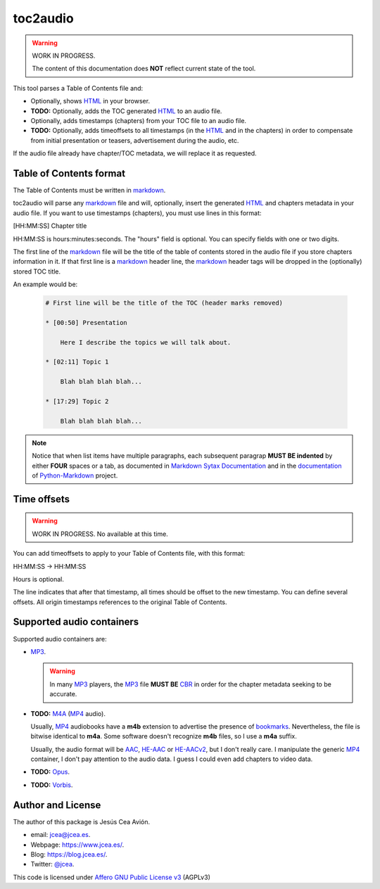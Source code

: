 toc2audio
=========

.. WE CAN NOT DO ".. include::" because it would be not valid for PYPI

.. _HTML: https://en.wikipedia.org/wiki/HTML
.. _markdown: https://en.wikipedia.org/wiki/Markdown

.. _MP3: https://en.wikipedia.org/wiki/MP3
.. _M4A: https://en.wikipedia.org/wiki/MPEG-4_Part_14
.. _MP4: https://en.wikipedia.org/wiki/Mp4
.. _Opus: https://en.wikipedia.org/wiki/Opus_(audio_format)
.. _Vorbis: https://en.wikipedia.org/wiki/Vorbis

.. _AAC: https://en.wikipedia.org/wiki/Advanced_Audio_Coding
.. _HE-AAC: https://es.wikipedia.org/wiki/HE-AAC
.. _HE-AACv2: https://es.wikipedia.org/wiki/HE-AAC#HE-AAC_v2

.. _CBR: https://en.wikipedia.org/wiki/Constant_bitrate

.. _bookmarks:
.. _bookmark: https://en.wikipedia.org/wiki/Bookmark

.. _Affero GNU Public License v3: https://www.gnu.org/licenses/agpl-3.0.en.html

.. warning::

   WORK IN PROGRESS.

   The content of this documentation does **NOT** reflect current
   state of the tool.

This tool parses a Table of Contents file and:

- Optionally, shows HTML_ in your browser.

- **TODO:** Optionally, adds the TOC generated HTML_ to an audio
  file.

- Optionally, adds timestamps (chapters) from your TOC file to
  an audio file.

- **TODO:** Optionally, adds timeoffsets to all timestamps (in the
  HTML_ and in the chapters) in order to compensate from initial
  presentation or teasers, advertisement during the audio, etc.

If the audio file already have chapter/TOC metadata, we will
replace it as requested.

Table of Contents format
------------------------

The Table of Contents must be written in markdown_.

toc2audio will parse any markdown_ file and will, optionally,
insert the generated HTML_ and chapters metadata in your audio
file. If you want to use timestamps (chapters), you must use lines
in this format:

[HH:MM:SS] Chapter title

HH:MM:SS is hours:minutes:seconds. The "hours" field is optional.
You can specify fields with one or two digits.

The first line of the markdown_ file will be the title of the
table of contents stored in the audio file if you store chapters
information in it. If that first line is a markdown_ header line,
the markdown_ header tags will be dropped in the (optionally)
stored TOC title.

An example would be:

  .. code-block:: text

     # First line will be the title of the TOC (header marks removed)

     * [00:50] Presentation

         Here I describe the topics we will talk about.

     * [02:11] Topic 1

         Blah blah blah blah...

     * [17:29] Topic 2

         Blah blah blah blah...

.. note::

   Notice that when list items have multiple paragraphs, each
   subsequent paragrap **MUST BE indented** by either **FOUR**
   spaces or a tab, as documented in `Markdown Sytax Documentation
   <https://daringfireball.net/projects/markdown/syntax#list>`__
   and in the `documentation
   <https://python-markdown.github.io/#differences>`__ of
   `Python-Markdown <https://python-markdown.github.io/>`__
   project.

Time offsets
------------

.. warning::

   WORK IN PROGRESS. No available at this time.

You can add timeoffsets to apply to your Table of Contents file,
with this format:

HH:MM:SS -> HH:MM:SS

Hours is optional.

The line indicates that after that timestamp, all times should be
offset to the new timestamp. You can define several offsets. All
origin timestamps references to the original Table of Contents.

Supported audio containers
--------------------------

Supported audio containers are:

- MP3_.

  .. warning::

     In many MP3_ players, the MP3_ file **MUST BE** CBR_ in order
     for the chapter metadata seeking to be accurate.

- **TODO:** M4A_ (MP4_ audio).

  Usually, MP4_ audiobooks have a **m4b** extension to advertise
  the presence of bookmarks_. Nevertheless, the file is bitwise
  identical to **m4a**. Some software doesn't recognize **m4b**
  files, so I use a **m4a** suffix.

  Usually, the audio format will be AAC_, HE-AAC_ or HE-AACv2_,
  but I don't really care. I manipulate the generic MP4_
  container, I don't pay attention to the audio data. I guess I
  could even add chapters to video data.

- **TODO:** Opus_.

- **TODO:** Vorbis_.

Author and License
------------------

The author of this package is Jesús Cea Avión.

- email: jcea@jcea.es.

- Webpage: https://www.jcea.es/.

- Blog: https://blog.jcea.es/.

- Twitter: `@jcea <https://twitter.com/jcea>`__.

This code is licensed under `Affero GNU Public License v3`_
(AGPLv3)


